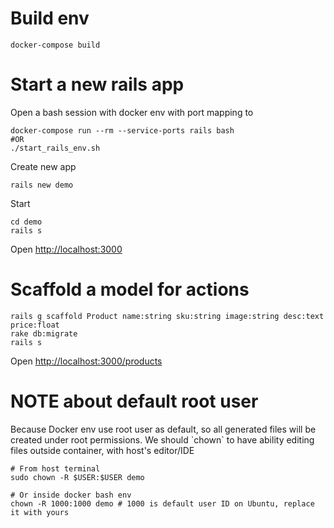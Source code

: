 #+STARTUP: indent
* Build env
#+begin_src shell
docker-compose build
#+end_src

* Start a new rails app
Open a bash session with docker env with port mapping to
#+begin_src shell
docker-compose run --rm --service-ports rails bash
#OR
./start_rails_env.sh
#+end_src

Create new app
#+begin_src shell
rails new demo
#+end_src

Start
#+begin_src shell
cd demo
rails s
#+end_src

Open http://localhost:3000

* Scaffold a model for actions
#+begin_src shell
rails g scaffold Product name:string sku:string image:string desc:text price:float
rake db:migrate
rails s
#+end_src

Open http://localhost:3000/products

* NOTE about default root user
Because Docker env use root user as default, so all generated files will be created under root permissions.
We should `chown` to have ability editing files outside container, with host's editor/IDE

#+begin_src shell
# From host terminal
sudo chown -R $USER:$USER demo

# Or inside docker bash env
chown -R 1000:1000 demo # 1000 is default user ID on Ubuntu, replace it with yours
#+end_src
